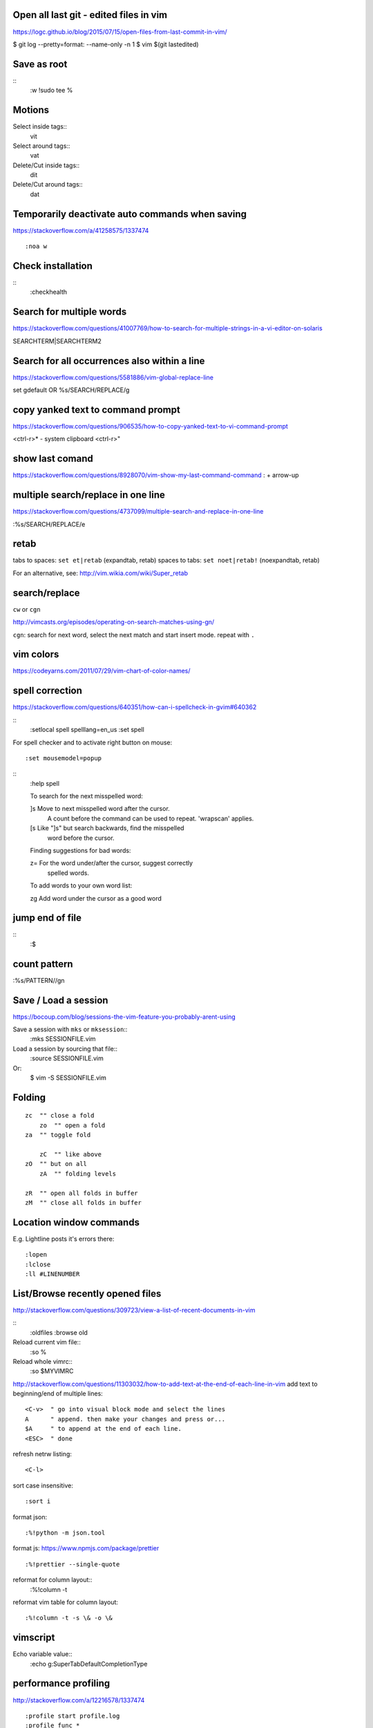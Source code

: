 Open all last git - edited files in vim
---------------------------------------
https://logc.github.io/blog/2015/07/15/open-files-from-last-commit-in-vim/

$ git log --pretty=format: --name-only -n 1
$ vim $(git lastedited)



Save as root
------------
::
    :w !sudo tee %


Motions
-------

Select inside tags::
    vit

Select around tags::
    vat

Delete/Cut inside tags::
    dit

Delete/Cut around tags::
    dat


Temporarily deactivate auto commands when saving
------------------------------------------------
https://stackoverflow.com/a/41258575/1337474
::
    :noa w




Check installation
------------------
::
    :checkhealth


Search for multiple words
-------------------------
https://stackoverflow.com/questions/41007769/how-to-search-for-multiple-strings-in-a-vi-editor-on-solaris

SEARCHTERM|SEARCHTERM2


Search for all occurrences also within a line
----------------------------------------------
https://stackoverflow.com/questions/5581886/vim-global-replace-line

set gdefault OR %s/SEARCH/REPLACE/g


copy yanked text to command prompt
----------------------------------

https://stackoverflow.com/questions/906535/how-to-copy-yanked-text-to-vi-command-prompt

<ctrl-r>*  - system clipboard
<ctrl-r>"



show last comand
----------------
https://stackoverflow.com/questions/8928070/vim-show-my-last-command-command
: + arrow-up


multiple search/replace in one line
-----------------------------------

https://stackoverflow.com/questions/4737099/multiple-search-and-replace-in-one-line



:%s/SEARCH/REPLACE/e

retab
-----

tabs to spaces: ``set et|retab``  (expandtab, retab)
spaces to tabs: ``set noet|retab!`` (noexpandtab, retab)

.. ATTENTION: these changes all whitespace, even those between non-whitespace characters to spaces resp. tabs.

For an alternative, see: http://vim.wikia.com/wiki/Super_retab


search/replace
--------------

``cw`` or ``cgn``



http://vimcasts.org/episodes/operating-on-search-matches-using-gn/

``cgn``: search for next word, select the next match and start insert mode. repeat with ``.``


vim colors
----------
https://codeyarns.com/2011/07/29/vim-chart-of-color-names/


spell correction
----------------
https://stackoverflow.com/questions/640351/how-can-i-spellcheck-in-gvim#640362

::
    :setlocal spell spelllang=en_us
    :set spell

For spell checker and to activate right button on mouse::

    :set mousemodel=popup


::
    :help spell

    To search for the next misspelled word:

    ]s           Move to next misspelled word after the cursor.
                 A count before the command can be used to repeat.
                 'wrapscan' applies.

    [s           Like "]s" but search backwards, find the misspelled
                 word before the cursor.

    Finding suggestions for bad words:

    z=           For the word under/after the cursor, suggest correctly
                 spelled words.

    To add words to your own word list:

    zg           Add word under the cursor as a good word


jump end of file
----------------
::
    :$

count pattern
-------------
:%s/PATTERN//gn


Save / Load a session
---------------------
https://bocoup.com/blog/sessions-the-vim-feature-you-probably-arent-using

Save a session with ``mks`` or ``mksession``::
    :mks SESSIONFILE.vim

Load a session by sourcing that file::
    :source SESSIONFILE.vim

Or:
    $ vim -S SESSIONFILE.vim

Folding
-------
::

    zc  "" close a fold
	zo  "" open a fold
    za  "" toggle fold

	zC  "" like above
    zO  "" but on all
	zA  "" folding levels

    zR  "" open all folds in buffer
    zM  "" close all folds in buffer


Location window commands
------------------------

E.g. Lightline posts it's errors there::

    :lopen
    :lclose
    :ll #LINENUMBER


List/Browse recently opened files
---------------------------------
http://stackoverflow.com/questions/309723/view-a-list-of-recent-documents-in-vim

::
    :oldfiles
    :browse old


Reload current vim file::
    :so %

Reload whole vimrc::
    :so $MYVIMRC


http://stackoverflow.com/questions/11303032/how-to-add-text-at-the-end-of-each-line-in-vim
add text to beginning/end of multiple lines::

    <C-v>  " go into visual block mode and select the lines
    A      " append. then make your changes and press or...
    $A     " to append at the end of each line.
    <ESC>  " done



refresh netrw listing::

    <C-l>

sort case insensitive::

    :sort i


format json::

    :%!python -m json.tool

format js:
https://www.npmjs.com/package/prettier
::
    :%!prettier --single-quote

reformat for column layout::
    :%!column -t

reformat vim table for column layout::

    :%!column -t -s \& -o \&


vimscript
---------

Echo variable value::
    :echo g:SuperTabDefaultCompletionType



performance profiling
---------------------
http://stackoverflow.com/a/12216578/1337474
::
    :profile start profile.log
    :profile func *
    :profile file *
    " At this point do slow actions
    :profile pause
    :noautocmd qall!

http://stackoverflow.com/a/1702904/1337474
::
    vim --startuptime vim.log


Find duplicate autocommand handlers:
http://stackoverflow.com/a/19031285/1337474
e.g.::
    :au CursorMoved

Mathparen slows down:
http://vi.stackexchange.com/a/5318/6303
::
    let g:matchparen_timeout = 20
    let g:matchparen_insert_timeout = 20



General tips
------------

- Open binary files in external browser
http://stackoverflow.com/questions/7810845/how-to-open-pdf-files-under-cursor-using-gf-with-external-pdf-readers-in-vim
::
    au BufReadCmd *.pdf silent !gnome-open % &


::
    :set wrap
    :set nowrap

